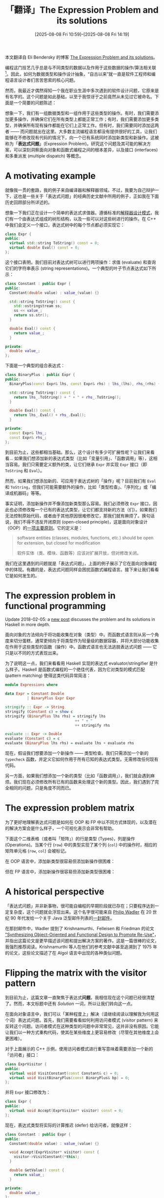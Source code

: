 #+TITLE: 「翻译」The Expression Problem and its solutions
#+DATE: [2025-08-08 Fri 10:59]--[2025-08-08 Fri 14:19]
#+FILETAGS: fp
#+DESCRIPTION: 本文是对 Eli Bendersky 的博客 The Expression Problem and its solutions 一文的翻译，作者介绍了 FP 和 OOP 存在的表达式问题，并给出了一些解决方法。

#+begin_note
本文翻译自 Eli Bendersky 的博客 [[https://eli.thegreenplace.net/2016/the-expression-problem-and-its-solutions/][The Expression Problem and its solutions]]。 
#+end_note

编程这门技艺几乎总是与不同类型的数据以及作用于这些数据的操作/算法相关联[fn:1]。因此，如何为数据类型和操作设计抽象，“自古以来”就一直是软件工程师和编程语言设计者们苦苦思索的核心问题。

然而，我最近才偶然得知一个我在职业生涯中多次遇到的软件设计问题，它原来是有名字的。这个问题是如此基础，以至于我惊讶于之前竟然从未见过它被命名。下面是一个简要的问题陈述：

想象一下，我们有一组数据类型和一组作用于这些类型的操作。有时，我们需要添加更多操作，并确保它们在所有类型上都能正常工作；有时，我们需要添加更多类型，并确保所有现有操作都能在它们上正常工作。但有时，我们需要同时添加这两者 —— 而问题就出在这里。大多数主流编程语言都没有提供很好的工具，让我们能够在不修改现有代码的情况下，向一个已有系统同时添加新类型和新操作。这被称为「​*表达式问题*​」(Expression Problem)。研究这个问题及其可能的解决方案，可以深刻洞察面向对象和函数式编程之间的根本差异，以及接口 (interfaces) 和多重派发 (multiple dispatch) 等概念。

[fn:1] "Types of data" and "operations" are two terms that should be fairly obvious to modern-day programmers. Philip Wadler, in his discussion of the expression problem (see the "historical perspective" section of the article) calls them "datatypes" and "functions". A famous quote from Fred Brooks's /The Mythical Man Month/ (1975) is "Show me your flowcharts and conceal your tables, and I shall continue to be mystified. Show me your tables, and I won’t usually need your flowcharts; they’ll be obvious."

* A motivating example

就像我一贯的套路，我的例子来自编译器和解释器领域。不过，我要为自己辩护一下，这也是一些关于「表达式问题」的经典历史文献中所用的例子，正如我在下面历史回顾部分所详述的。

想象一下我们正在设计一个简单的表达式求值器。遵循标准的[[https://eli.thegreenplace.net/2016/on-the-composite-and-interpreter-design-patterns][解释器设计模式]]，我们有一个由表达式组成的树形结构，以及一些可以对这些树进行的操作。在 C++ 中我们会定义一个接口，表达式树中的每个节点都必须实现它：

#+begin_src cpp
  class Expr {
  public:
    virtual std::string ToString() const = 0;
    virtual double Eval() const = 0;
  };
#+end_src

这个接口表明，我们目前对表达式树可以进行两项操作：求值 (evaluate) 和查询它们的字符串表示 (string representations)。一个典型的叶子节点表达式如下所示：

#+begin_src cpp
  class Constant : public Expr {
  public:
    Constant(double value) : value_(value) {}

    std::string ToString() const {
      std::ostringstream ss;
      ss << value_;
      return ss.str();
    }

    double Eval() const {
      return value_;
    }

  private:
    double value_;
  };
#+end_src

下面是一个典型的组合表达式：

#+begin_src cpp
  class BinaryPlus : public Expr {
  public:
    BinaryPlus(const Expr& lhs, const Expr& rhs) : lhs_(lhs), rhs_(rhs) {}

    std::string ToString() const {
      return lhs_.ToString() + " + " + rhs_.ToString();
    }

    double Eval() const {
      return lhs_.Eval() + rhs_.Eval();
    }

  private:
    const Expr& lhs_;
    const Expr& rhs_;
  };
#+end_src

到目前为止，这些都相当基础。那么，这个设计有多少可扩展性呢？让我们来看看... 如果我们想添加新的表达式类型（比如「变量引用」、「函数调用」等），这相当容易。我们只需要定义额外的类，让它们继承 =Expr= 并实现 =Expr= 接口（即 =ToString= 和 =Eval=​）。

然而，如果我们想添加新的、可应用于表达式树的「操作」呢？目前我们有 =Eval= 和 =ToString=​，但我们可能需要额外的操作，比如「类型检查」、「序列化」或「编译成机器码」等等。

事实证明，添加新操作并不像添加新类型那么容易。我们必须修改 =Expr= 接口，因此也必须修改每一个已有的表达式类型，让它们都支持新的方法（们）。如果我们无法控制原始代码，或者由于其他原因很难修改它，那我们就有麻烦了。换句话说，我们不得不违反开闭原则 (open-closed principle)，这是面向对象设计（OOP）的[[https://en.wikipedia.org/wiki/SOLID][一项主要原则]]。它的定义是：

#+begin_quote
software entities (classes, modules, functions, etc.) should be open for extension, but closed for modification

软件实体（类、模块、函数等）应该对扩展开放，但对修改关闭。
#+end_quote

我们在这里遇到的问题就是「表达式问题」，上面的例子展示了它在面向对象编程中的体现。有趣的是，表达式问题同样会困扰函数式编程语言。接下来让我们看看它是如何发生的。

* The expression problem in functional programming

#+attr__: [note]
Update 2018-02-05: a [[https://eli.thegreenplace.net/2018/more-thoughts-on-the-expression-problem-in-haskell/][new post]] discusses the problem and its solutions in Haskell in more depth.

面向对象的方法倾向于将功能收集在对象（类型）中。而函数式语言则从另一个角度来切分蛋糕，通常更倾向于将类型作为轻量级的数据容器，并将大部分功能收集在作用于这些类型的函数（操作）中。函数式语言也无法逃脱表达式问题 —— 它只是以不同的方式表现出来。

为了说明这一点，我们来看看用 Haskell 实现的表达式 evaluator/stringifier 是什么样子。Haskell 是函数式编程的一个绝佳代表，因为它对类型的模式匹配 (pattern matching) 使得这类代码异常简洁：

#+begin_src haskell
  module Expressions where

  data Expr = Constant Double
            | BinaryPlus Expr Expr

  stringify :: Expr -> String
  stringify (Constant c) = show c
  stringify (BinaryPlus lhs rhs) = stringify lhs
                                  ++ " + "
                                  ++ stringify rhs

  evaluate :: Expr -> Double
  evaluate (Constant c) = c
  evaluate (BinaryPlus lhs rhs) = evaluate lhs + evaluate rhs
#+end_src

现在，假设我们想要添加一个新操作 —— 类型检查。我们只需添加一个新的 =typecheck= 函数，并定义它如何作用于所有已知的表达式类型。无需修改任何现有代码。

另一方面，如果我们想添加一个新的类型（比如「函数调用」），我们就会遇到麻烦。我们现在必须修改所有已有的函数来处理这个新的类型。因此，我们遇到了完全相同的问题，只是角度不同而已。

* The expression problem matrix

为了更好地理解表达式问题是如何在 OOP 和 FP 中以不同方式体现的，以及潜在的解决方案会是什么样子，一个可视化表示会非常有帮助。

下面这个二维表格（或者叫「矩阵」）的行是类型 (Types)，列是操作 (Operations)。当某个行 (=row=) 中的类型实现了某个列 (=col=) 中的操作时，相应的矩阵单元格 (=row=, =col=) 会被标记。

[[./expr-problem-matrix.png]]

在 OOP 语言中，添加新类型很容易但添加新操作很困难：

[[./expr-problem-oop.png]]

但在 FP 语言中，添加新操作很容易但添加新类型很困难：

[[./expr-problem-fp.png]]

* A historical perspective

「表达式问题」并非新事物，很可能自编程的早期阶段就已存在；只要程序达到一定复杂度，这个问题就会浮现出来。这个名字很可能来自 [[https://en.wikipedia.org/wiki/Philip_Wadler][Philip Wadler]] 在 20 世纪 90 年代发给一个关于 Java 泛型邮件列表的[[https://homepages.inf.ed.ac.uk/wadler/papers/expression/expression.txt][一封邮件]]。

在那封邮件中，Wadler 提到了 Krishnamurthi、Felleisen 和 Friedman 的论文 [[https://cs.brown.edu/~sk/Publications/Papers/Published/kff-synth-fp-oo/]["Synthesizing Object-Oriented and Functional Design to Promote Re-Use"]]，并指出这篇论文是更早描述该问题和提出解决方案的著作。这是一篇很棒的论文，我强烈推荐阅读。Krishnamurthi 等人在他们的参考文献中甚至追溯到了 1975 年的论文，这些论文描述了在 Algol 语言中出现的各种类似问题。

* Flipping the matrix with the visitor pattern

到目前为止，这篇文章一直聚焦于表达式​*问题*​，我相信现在这个问题已经很清楚了。然而，本文标题中还有 /Solution/ 一词，所以让我们转向这一点。

在面向对象语言中，我们可以「某种程度上」解决（请继续阅读以理解我为何用这个词）表达式问题。首先，我们需要看看如何利用访问者模式 (visitor pattern) 来反转这个问题。访问者模式在这种类型的问题中非常常见，这并非没有原因。它能让我们以一种方式重构代码，使其在某些维度上更容易修改（尽管在其他维度上会更困难）。

对于上面展示的 C++ 示例，使用访问者模式进行重写意味着需要添加一个新的「访问者」接口：

#+begin_src cpp
  class ExprVisitor {
  public:
    virtual void VisitConstant(const Constant& c) = 0;
    virtual void VisitBinaryPlus(const BinaryPlus& bp) = 0;
  };
#+end_src

并将 =Expr= 接口修改为：

#+begin_src cpp
  class Expr {
  public:
    virtual void Accept(ExprVisitor* visitor) const = 0;
  };
#+end_src

现在，表达式类型将实际的计算推迟 (defer) 给访问者，就像这样：

#+begin_src cpp
  class Constant : public Expr {
  public:
    Constant(double value) : value_(value) {}

    void Accept(ExprVisitor* visitor) const {
      visitor->VisitConstant(*this);
    }

    double GetValue() const {
      return value_;
    }

  private:
    double value_;
  };

  // ... similarly, BinaryPlus would have
  //
  //    void Accept(ExprVisitor* visitor) const {
  //      visitor->VisitBinaryPlus(*this);
  //    }
  //
  // ... etc.
#+end_src

一个用于求值的访问者示例如下[fn:2]：

#+begin_src cpp
  class Evaluator : public ExprVisitor {
  public:
    double GetValueForExpr(const Expr& e) {
      return value_map_[&e];
    }

    void VisitConstant(const Constant& c) {
      value_map_[&c] = c.GetValue();
    }

    void VisitBinaryPlus(const BinaryPlus& bp) {
      bp.GetLhs().Accept(this);
      bp.GetRhs().Accept(this);
      value_map_[&bp] = value_map_[&(bp.GetLhs())] + value_map_[&(bp.GetRhs())];
    }

  private:
    std::map<const Expr*, double> value_map_;
  };
#+end_src

显而易见，对于一组给定的数据类型，添加新的访问者 (visitors) 是很容易的，并且不需要修改任何其他代码。另一方面，添加新的类型则是麻烦的，因为这意味着我们必须更新 =ExprVisitor= 接口，为其添加一个新的抽象方法，从而也必须更新所有的访问者去实现它。

所以，看起来我们只是把表达式问题颠倒了过来：我们使用面向对象语言，但现在添加类型变得困难，而添加操作变得容易，这与函数式编程的方法如出一辙。我发现这一点非常有趣，它凸显了不同抽象和范式所具有的力量，以及它们如何让我们能够从一个全新的角度来重新思考问题。

因此，我们目前还没有真正解决任何问题，只是改变了我们所面临问题的性质。不过别担心 —— 这只是通往真正解决方案的垫脚石。

[fn:2] Note the peculiar way in which data is passed between =Visit*= methods in a =Expr* -> Value= map kept in the visitor. This is due to our inability to make =Visit*= methods return different types in different visitors. For example, in =Evaluator= we'd want them to return =double=, but in =Stringifier= they'd probably return =std::string=. Unfortunately C++ won't let us easily mix templates and virtual functions, so we have to resort to either returning =void*= the C way or the method I'm using here.

Curiously, in their paper Krishnamurthi et.al. run into the same issue in the dialect of Java they're using, and propose some language extensions to solve it. Philip Wadler uses proposed Java generics in /his/ approach.

* Extending the visitor pattern

以下是摘自一个 C++ 解决方案的代码片段，该方案遵循了 Krishnamurthi 等人在他们的论文中提出的扩展访问者模式 (extended visitor pattern)。如果你想深入理解这段代码，我强烈建议你阅读这篇论文（尤其是第三节）。一个完整的、可编译运行的 C++ 代码示例可以[[https://github.com/eliben/code-for-blog/blob/main/2016/expression-problem/c%2B%2B/visitor-extended.cpp][在这里]]找到。

使用访问者模式，添加新的访问者（即操作）是容易的。而我们的挑战在于，如何在不大幅改动现有代码的情况下，添加一个新 /类型/​。让我们来看看这是如何做到的。

我们要对原始访问者模式做的一个小设计改动是，为 =Evaluator= 使用虚继承 (virtual inheritance)，其原因很快就会变得很明显：

#+begin_src cpp
  class Evaluator : virtual public ExprVisitor {
    // .. the rest is the same
  };
#+end_src

现在让我们添加新类型 —— =FunctionCall=​：

#+begin_src cpp
  // This is the new ("extended") expression we're adding.
  class FunctionCall : public Expr {
  public:
    FunctionCall(const std::string& name, const Expr& argument)
        : name_(name), argument_(argument) {}

    void Accept(ExprVisitor* visitor) const {
      ExprVisitorWithFunctionCall* v =
          dynamic_cast<ExprVisitorWithFunctionCall*>(visitor);
      if (v == nullptr) {
        std::cerr << "Fatal: visitor is not ExprVisitorWithFunctionCall\n";
        exit(1);
      }
      v->VisitFunctionCall(*this);
    }

  private:
    std::string name_;
    const Expr& argument_;
  };
#+end_src

既然我们不想修改已有的访问者，那么我们就创建一个新的，通过扩展 =Evaluator= 来支持函数调用。但在此之前，我们需要扩展 =ExprVisitor= 接口，以支持这个新类型：

#+begin_src cpp
  class ExprVisitorWithFunctionCall : virtual public ExprVisitor {
  public:
    virtual void VisitFunctionCall(const FunctionCall& fc) = 0;
  };
#+end_src

最后，我们来编写新的求值器，它将扩展 Evaluator 并支持新类型：

#+begin_src cpp
  class EvaluatorWithFunctionCall : public ExprVisitorWithFunctionCall,
                                    public Evaluator {
  public:
    void VisitFunctionCall(const FunctionCall& fc) {
      std::cout << "Visiting FunctionCall!!\n";
    }
  };
#+end_src

这里，我们必须使用多重继承、虚继承、动态类型检查......这些相当硬核的 C++ 特性，但别无选择。不幸的是，在 C++ 中，多重继承是唯一能够表达一个类既实现某个接口，又从另一个类派生功能的方式。我们在这里想要的，是一个求值器 (=EvaluatorWithFunctionCall=)，它能继承 =Evaluator= 的所有功能，同时又实现 =ExprVisitorWithFunctionCall= 接口。在 Java 中，我们可以这样表达：

#+begin_src java
  class EvaluatorWithFunctionCall extends Evaluator implements ExprVisitor {
    // ...
  }
#+end_src

然而，在 C++ 中，虚多重继承就是我们拥有的工具。这里虚继承是必不可少的，因为它能让编译器识别出 =Evaluator= 和 =ExprVisitorWithFunctionCall= 底层共同的 =ExprVisitor= 基类是同一个，并且在 =EvaluatorWithFunctionCall= 中只出现一次。如果没有虚继承，编译器就会报错 =EvaluatorWithFunctionCall= 没有实现 =ExprVisitor= 接口。

这确实是一个解决方案。我们某种程度上添加了一个新类型 =FunctionCall=​，并且现在可以在不修改现有代码的情况下对其进行访问（前提是虚继承从一开始就被纳入设计，以预见到这种方法）。我再次用到了「某种程度上」这个词......现在是时候解释原因了。

在我看来，这种方法存在多个缺陷：

1. 注意 =FunctionCall::Accept= 中的 =dynamic_cast=​。我们被迫将动态类型检查混入本应依赖于静态类型和编译器的代码中，这相当不美观。但这只是一个更大问题的征兆。

2. 如果我们有一个 =Evaluator= 的实例，它将无法再作用于整个扩展后的表达式树，因为它对 =FunctionCall= 一无所知。我们很容易说所有新的求值器都应该是 =EvaluatorWithFunctionCall=​，但我们并非总能控制这一点。那些已经写好的代码怎么办？那些我们无法控制的第三方或库代码中创建的 =Evaluator= 实例又怎么办？

3. 虚继承并不是我们为了支持这种模式而唯一需要内置到设计中的东西。一些访问者可能需要创建新的、递归的访问者来处理复杂的表达式。但我们无法提前预知需要创建哪种动态类型的访问者。因此，访问者接口还应该接受一个「访问者工厂」(visitor factory)，由扩展后的访问者提供。我知道这听起来很复杂，我不想在这里花更多时间，但 Krishnamurthi 的论文在 3.4 节对此问题有详尽的讨论。

4. 最后，这个解决方案对于实际应用来说过于笨拙。添加一个新类型看起来还可行；但如果随着时间的推移，我们逐渐添加 15 个新类型呢？想象一下，这会造成一个由 =ExprVisitor= 扩展和动态检查组成的可怕的动物园 (horrible zoo)。

没错，编程很难。我可以滔滔不绝地继续讨论经典 OOP 的局限性，以及它们如何在这个例子[fn:3]中显现出来。但我将就此打住，转而展示如何在支持多重派发 (multiple dispatch) 并将方法定义与其作用的类型主体分离的语言中，解决表达式问题。

[fn:3] I can't resist, so just in brief: IMHO inheritance is only good for a very narrow spectrum of uses, but languages like C++ hail it as the main extension mechanism of types. But inheritance is deeply flawed for many other use cases, such as implementations of interfaces. Java is a bit better in this regard, but in the end the primacy of classes and their "closed-ness" make a lot of tasks - like the expression problem - very difficult to express in a clean way.

* Solving the expression problem in Clojure

在 Clojure 中，利用其内置特性，有多种方法可以解决这篇文章中展示的表达式问题。让我们从最简单的一种开始 —— 多方法 (multi-methods)。

首先，我们定义类型为记录 (records)：

#+begin_src clojure
  (defrecord Constant [value])
  (defrecord BinaryPlus [lhs rhs])
#+end_src

然后，我们定义 =evaluate= 为一个 multimethod，它根据其参数的类型进行派发，并为 =Constant= 和 =BinaryPlus= 添加方法实现：

#+begin_src clojure
  (defmulti evaluate class)
  (defmethod evaluate Constant
    [c] (:value c))
  (defmethod evaluate BinaryPlus
    [bp] (+ (evaluate (:lhs bp)) (evaluate (:rhs bp))))
#+end_src

现在我们已经可以对表达式进行求值了：

#+begin_src text
  user=> (use 'expression.multimethod)
  nil
  user=> (evaluate (->BinaryPlus (->Constant 1.1) (->Constant 2.2)))
  3.3000000000000003
#+end_src

添加一个新操作是很容易的。让我们添加 =stringify=​：

#+begin_src clojure
  (defmulti stringify class)
  (defmethod stringify Constant
    [c] (str (:value c)))
  (defmethod stringify BinaryPlus
    [bp]
    (clojure.string/join " + " [(stringify (:lhs bp))
                                (stringify (:rhs bp))]))
#+end_src

测试一下：

#+begin_src text
  user=> (stringify (->BinaryPlus (->Constant 1.1) (->Constant 2.2)))
  "1.1 + 2.2"
#+end_src

那么添加新类型呢？假设我们想添加 =FunctionCall=​。首先，我们定义新类型。为了简单起见，​=FunctionCall= 的 =func= 字段只是一个 Clojure 函数。在实际代码中，它可能是在我们所解释的语言中的某种函数对象：

#+begin_src clojure
  (defrecord FunctionCall [func argument])
#+end_src

并定义 =evaluate= 和 =stringify= 如何作用于 =FunctionCall=​：

#+begin_src clojure
  (defmethod evaluate FunctionCall
    [fc] ((:func fc) (evaluate (:argument fc))))
  (defmethod stringify FunctionCall
    [fc] (str (clojure.repl/demunge (str (:func fc)))
              "("
              (stringify (:argument fc))
              ")"))
#+end_src

让我们实际运行一下（完整代码在[[https://github.com/eliben/code-for-blog/blob/main/2016/expression-problem/clojure/expression/src/expression/multimethod.clj][这里]]）：

#+begin_src clojure
  user=> (def callexpr (->FunctionCall twice (->BinaryPlus (->Constant 1.1)
                                                           (->Constant 2.2))))
  #'user/callexpr
  user=> (evaluate callexpr)
  6.6000000000000005
  user=> (stringify callexpr)
  "expression.multimethod/twice@52e29c38(1.1 + 2.2)"
#+end_src

由此可见，Clojure 的表达式问题矩阵是：

[[./expr-problem-clojure.png]]

我们可以在不触碰任何现有代码的情况下添加新操作。我们也可以在不触碰任何现有代码的情况下添加新类型。我们所添加的代码，仅仅是处理这些新操作/新类型所必需的新代码。 现有的操作和类型可以来自我们无法访问其源代码的第三方库。我们仍然可以为我们的新操作和新类型扩展它们，而无需触碰（甚至无需查看）原始源代码[fn:4]。

[fn:4] In fact, there are plenty of examples in which the Clojure implementation and the standard library provide protocols that can be extended by the user for user-defined types. Extending user-written protocols and multimethods for built-in types is trivial. As an exercise, add an =evaluate= implementation for =java.lang.Long=, so that built-in integers could participate in our expression trees without requiring wrapping in a =Constant=.

* Is multiple dispatch necessary to cleanly solve the expression problem?

我之前写过关于 [[https://eli.thegreenplace.net/2016/a-polyglots-guide-to-multiple-dispatch-part-4][Clojure 中的多重派发]]，在之前的章节中我们看到了如何使用该语言的 =defmulti/defmethod= 构造的另一个例子。但这真的是多重派发吗？不是！这实际上只是单派发 (single dispatch)。我们的操作（​=evaluate= 和 =stringify=​）只在一个参数 —— 表达式类型 —— 上进行派发[fn:5]。

如果这并不是真正的多重派发，那么究竟是什么秘密武器 (secret sause) 让 Clojure 如此优雅地解决了表达式问题呢？答案是开放方法 (open methods)。注意 C++/Java 和 Clojure 中定义方法的关键区别：在 C++/Java 中，方法必须是类的一部分，并在其主体中定义（或至少声明）。你无法在不修改类的源代码的情况下向其中添加方法。

但在 Clojure 中，你可以做到这一点。事实上，由于数据类型和多方法是正交 (orthogonal) 的实体，这是其设计宗旨。方法存在于类型之外 —— 它们是一等公民，而不是类型的属性。我们不是向一个类型添加方法，而是添加新的作用于该类型的方法。这完全不需要以任何方式修改类型的代码（甚至不需要访问其代码）。

一些其他流行的编程语言采取了中间路线。在 Python、Ruby 和 JavaScript 这样的语言中，方法属于类型，但我们可以在类创建后动态地添加、移除和替换方法。这种技术被亲切地称为「猴子补丁」(monkey patching)。虽然它最初看起来很吸引人，但如果不够小心，可能会给代码带来巨大的维护麻烦。因此，如果我不得不在 Python 中面对表达式问题，我宁愿为我的程序实现某种[[https://eli.thegreenplace.net/2016/a-polyglots-guide-to-multiple-dispatch-part-2][多重派发机制]]，而不是依赖猴子补丁。

[fn:5] FWIW, we can formulate a multiple dispatch solution to the expression problem in Clojure. The key idea is to dispatch on two things: type and operation. Just for fun, I coded a prototype that does this which you can see [[https://github.com/eliben/code-for-blog/blob/main/2016/expression-problem/clojure/expression/src/expression/multidispatch.clj][here]]. I think the approach presented in the article - each operation being its own multimethod - is preferable, though.

* Another Clojure solution - using protocols

Clojure 的多方法非常通用和强大。但它们的通用性也意味着，对于最常见的情况 —— 即基于单个方法参数的类型进行单重派发 —— 其性能可能不是最优的；值得注意的是，这正是我在本文中使用的派发类型。因此，从 Clojure 1.2 开始，用户代码获得了定义和使用「协议」(protocols) 的能力，这是一种之前仅限于内置类型的语言特性。

协议利用了宿主平台（Clojure 的宿主平台主要是 Java）提供快速虚派发 (virtual dispatch) 的能力，因此使用它们是实现运行时多态的一种非常高效的方式。此外，协议保留了多方法足够的灵活性，可以优雅地解决表达式问题。有意思的是，Clojure 的设计者们从一开始就考虑到了这一点。Clojure 关于协议的[[https://clojure.org/reference/protocols][官方文档]]页面将此列为其能力之一：

#+begin_quote
[...] Avoid the 'expression problem' by allowing independent extension of the set of types, protocols, and implementations of protocols on types, by different parties. [...] do so without wrappers/adapters

通过允许不同参与方独立地扩展类型集、协议集以及类型上的协议实现，从而避免「表达式问题」。[...] 并且无需使用包装器/适配器。
#+end_quote

Clojure 的协议是一个很有趣的话题，尽管我很想花更多时间来讨论，但这篇文章已经太长了。所以我将把更深入的探讨留到以后，现在我只展示协议如何被用来解决我们正在讨论的表达式问题。

保持类型定义不变：

#+begin_src clojure
  (defrecord Constant [value])
  (defrecord BinaryPlus [lhs rhs])
#+end_src

然而，我们不再为每个操作定义一个 multimethod，而是定义一个「协议」。可以将协议看作是 Java、C++ 或 Go 等语言中的接口 —— 当一个类型定义了接口声明的一组方法时，它就实现了该接口。在这方面，Clojure 的协议更像 Go 的接口，而不是 Java 的，因为我们无需在定义类型时就预先声明它实现了哪些接口。

让我们从 =Evaluatable= 协议开始，它包含一个方法 =evaluate=​：

#+begin_src clojure
  (defprotocol Evaluatable
    (evaluate [this]))
#+end_src

我们定义的另一个协议是 =Stringable=​：

#+begin_src clojure
  (defprotocol Stringable
    (stringify [this]))
#+end_src

现在，我们可以确保我们的类型实现了这些协议：

#+begin_src clojure
  (extend-type Constant
    Evaluatable
      (evaluate [this] (:value this))
    Stringable
      (stringify [this] (str (:value this))))

  (extend-type BinaryPlus
    Evaluatable
      (evaluate [this] (+ (evaluate (:lhs this)) (evaluate (:rhs this))))
    Stringable
      (stringify [this]
        (clojure.string/join " + " [(stringify (:lhs this))
                                    (stringify (:rhs this))])))
#+end_src

=extend-type= 宏是一个方便的封装，它基于更通用的 =extend= 宏，允许我们为一个给定的类型实现多个协议。一个名为 =extend-protocol= 的兄弟宏则允许我们在同一次调用中，为多个类型实现同一个协议[fn:6]。

显而易见，添加新的数据类型是容易的 —— 就像我们上面所做的那样，我们只需为每个新的数据类型使用 =extend-type= 来实现我们当前的协议即可。但是，我们如何添加一个新协议并确保所有现有的数据类型都实现了它呢？同样，这也很容易，因为我们不需要修改任何现有代码。下面是一个新协议：

#+begin_src clojure
  (defprotocol Serializable
    (serialize [this]))
#+end_src

这是它对当前支持的数据类型的实现：

#+begin_src clojure
  (extend-protocol Serializable
    Constant
      (serialize [this] [(type this) (:value this)])
    BinaryPlus
      (serialize [this] [(type this)
                         (serialize (:lhs this))
                         (serialize (:rhs this))]))
#+end_src

这一次，为了为多个数据类型扩展一个协议 —— 使用 =extend-protocol= 是更方便的宏。

[fn:6] The sharp-eyed reader will notice a cool connection to the expression problem matrix. extend-type can add a whole new row to the matrix, while extend-protocol adds a column. extend adds just a single cell.

* Small interfaces are extensibility-friendly

你可能已经注意到，在 Clojure 解决方案中定义的协议（接口）都非常小，仅包含一个方法。由于向现有协议添加方法会带来更多问题（据我所知，在 Clojure 中没有直接的方法可以做到这一点），因此保持协议小巧是一个很好的做法。这项原则在其他语境中也有体现；例如，在 Go 语言中，将接口保持得非常简洁也是一种好的实践。

在我们的 C++ 解决方案中，将 =Expr= 接口拆分也可能是一个好主意，但这并不能帮助我们解决表达式问题，因为一旦定义了一个类，我们就不能再修改它所实现的接口；而在 Clojure 中，我们则可以做到这一点。
